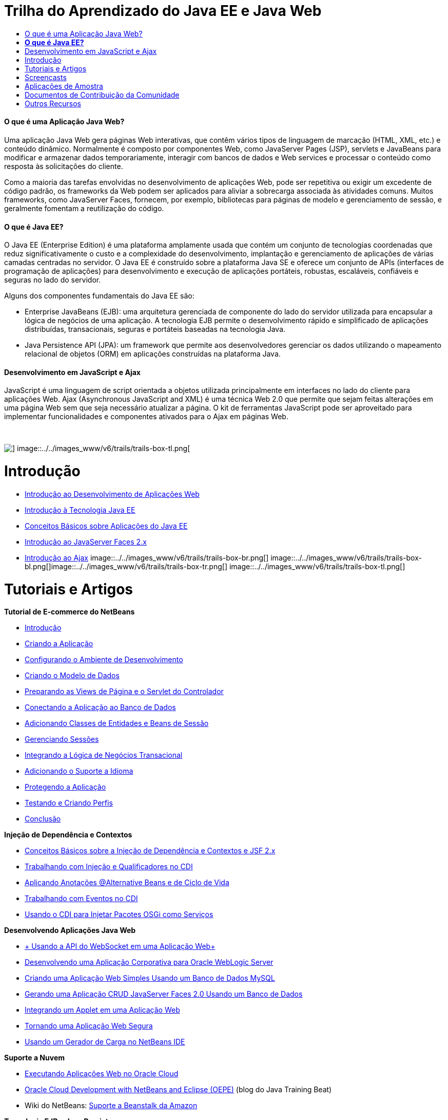 // 
//     Licensed to the Apache Software Foundation (ASF) under one
//     or more contributor license agreements.  See the NOTICE file
//     distributed with this work for additional information
//     regarding copyright ownership.  The ASF licenses this file
//     to you under the Apache License, Version 2.0 (the
//     "License"); you may not use this file except in compliance
//     with the License.  You may obtain a copy of the License at
// 
//       http://www.apache.org/licenses/LICENSE-2.0
// 
//     Unless required by applicable law or agreed to in writing,
//     software distributed under the License is distributed on an
//     "AS IS" BASIS, WITHOUT WARRANTIES OR CONDITIONS OF ANY
//     KIND, either express or implied.  See the License for the
//     specific language governing permissions and limitations
//     under the License.
//

= Trilha do Aprendizado do Java EE e Java Web
:jbake-type: tutorial
:jbake-tags: tutorials 
:jbake-status: published
:icons: font
:syntax: true
:source-highlighter: pygments
:toc: left
:toc-title:
:description: Trilha do Aprendizado do Java EE e Java Web - Apache NetBeans
:keywords: Apache NetBeans, Tutorials, Trilha do Aprendizado do Java EE e Java Web


==== O que é uma Aplicação Java Web?

Uma aplicação Java Web gera páginas Web interativas, que contêm vários tipos de linguagem de marcação (HTML, XML, etc.) e conteúdo dinâmico. Normalmente é composto por componentes Web, como JavaServer Pages (JSP), servlets e JavaBeans para modificar e armazenar dados temporariamente, interagir com bancos de dados e Web services e processar o conteúdo como resposta às solicitações do cliente.

Como a maioria das tarefas envolvidas no desenvolvimento de aplicações Web, pode ser repetitiva ou exigir um excedente de código padrão, os frameworks da Web podem ser aplicados para aliviar a sobrecarga associada às atividades comuns. Muitos frameworks, como JavaServer Faces, fornecem, por exemplo, bibliotecas para páginas de modelo e gerenciamento de sessão, e geralmente fomentam a reutilização do código.


==== *O que é Java EE?*

O Java EE (Enterprise Edition) é uma plataforma amplamente usada que contém um conjunto de tecnologias coordenadas que reduz significativamente o custo e a complexidade do desenvolvimento, implantação e gerenciamento de aplicações de várias camadas centradas no servidor. O Java EE é construído sobre a plataforma Java SE e oferece um conjunto de APIs (interfaces de programação de aplicações) para desenvolvimento e execução de aplicações portáteis, robustas, escaláveis, confiáveis e seguras no lado do servidor.

Alguns dos componentes fundamentais do Java EE são:

* Enterprise JavaBeans (EJB): uma arquitetura gerenciada de componente do lado do servidor utilizada para encapsular a lógica de negócios de uma aplicação. A tecnologia EJB permite o desenvolvimento rápido e simplificado de aplicações distribuídas, transacionais, seguras e portáteis baseadas na tecnologia Java.
* Java Persistence API (JPA): um framework que permite aos desenvolvedores gerenciar os dados utilizando o mapeamento relacional de objetos (ORM) em aplicações construídas na plataforma Java.


==== Desenvolvimento em JavaScript e Ajax

JavaScript é uma linguagem de script orientada a objetos utilizada principalmente em interfaces no lado do cliente para aplicações Web. Ajax (Asynchronous JavaScript and XML) é uma técnica Web 2.0 que permite que sejam feitas alterações em uma página Web sem que seja necessário atualizar a página. O kit de ferramentas JavaScript pode ser aproveitado para implementar funcionalidades e componentes ativados para o Ajax em páginas Web.

 

image::../../images_www/v6/trails/trails-box-tr.png[] image::../../images_www/v6/trails/trails-box-tl.png[]

= Introdução
:jbake-type: tutorial
:jbake-tags: tutorials 
:jbake-status: published
:icons: font
:syntax: true
:source-highlighter: pygments
:toc: left
:toc-title:
:description: Introdução - Apache NetBeans
:keywords: Apache NetBeans, Tutorials, Introdução

* link:../docs/web/quickstart-webapps.html[+Introdução ao Desenvolvimento de Aplicações Web+]
* link:../docs/javaee/javaee-intro.html[+Introdução à Tecnologia Java EE+]
* link:../docs/javaee/javaee-gettingstarted.html[+Conceitos Básicos sobre Aplicações do Java EE+]
* link:../docs/web/jsf20-intro.html[+Introdução ao JavaServer Faces 2.x+]
* link:../docs/web/ajax-quickstart.html[+Introdução ao Ajax+]
image::../../images_www/v6/trails/trails-box-br.png[] image::../../images_www/v6/trails/trails-box-bl.png[]image::../../images_www/v6/trails/trails-box-tr.png[] image::../../images_www/v6/trails/trails-box-tl.png[]

= Tutoriais e Artigos
:jbake-type: tutorial
:jbake-tags: tutorials 
:jbake-status: published
:icons: font
:syntax: true
:source-highlighter: pygments
:toc: left
:toc-title:
:description: Tutoriais e Artigos - Apache NetBeans
:keywords: Apache NetBeans, Tutorials, Tutoriais e Artigos

*Tutorial de E-commerce do NetBeans*

* link:../docs/javaee/ecommerce/intro.html[+Introdução+]
* link:../docs/javaee/ecommerce/design.html[+Criando a Aplicação+]
* link:../docs/javaee/ecommerce/setup-dev-environ.html[+Configurando o Ambiente de Desenvolvimento+]
* link:../docs/javaee/ecommerce/data-model.html[+Criando o Modelo de Dados+]
* link:../docs/javaee/ecommerce/page-views-controller.html[+Preparando as Views de Página e o Servlet do Controlador+]
* link:../docs/javaee/ecommerce/connect-db.html[+Conectando a Aplicação ao Banco de Dados+]
* link:../docs/javaee/ecommerce/entity-session.html[+Adicionando Classes de Entidades e Beans de Sessão+]
* link:../docs/javaee/ecommerce/manage-sessions.html[+Gerenciando Sessões+]
* link:../docs/javaee/ecommerce/transaction.html[+Integrando a Lógica de Negócios Transacional+]
* link:../docs/javaee/ecommerce/language.html[+Adicionando o Suporte a Idioma+]
* link:../docs/javaee/ecommerce/security.html[+Protegendo a Aplicação+]
* link:../docs/javaee/ecommerce/test-profile.html[+Testando e Criando Perfis+]
* link:../docs/javaee/ecommerce/conclusion.html[+Conclusão+]

*Injeção de Dependência e Contextos*

* link:../docs/javaee/cdi-intro.html[+Conceitos Básicos sobre a Injeção de Dependência e Contextos e JSF 2.x+]
* link:../docs/javaee/cdi-inject.html[+Trabalhando com Injeção e Qualificadores no CDI+]
* link:../docs/javaee/cdi-validate.html[+Aplicando Anotações @Alternative Beans e de Ciclo de Vida+]
* link:../docs/javaee/cdi-events.html[+Trabalhando com Eventos no CDI+]
* link:../docs/javaee/maven-osgiservice-cdi.html[+Usando o CDI para Injetar Pacotes OSGi como Serviços+]

*Desenvolvendo Aplicações Java Web*

* link:../docs/javaee/maven-websocketapi.html[+ Usando a API do WebSocket em uma Aplicação Web+]
* link:../docs/web/jsf-jpa-weblogic.html[+Desenvolvendo uma Aplicação Corporativa para Oracle WebLogic Server+]
* link:../docs/web/mysql-webapp.html[+Criando uma Aplicação Web Simples Usando um Banco de Dados MySQL+]
* link:../docs/web/jsf20-crud.html[+Gerando uma Aplicação CRUD JavaServer Faces 2.0 Usando um Banco de Dados+]
* link:../docs/web/applets.html[+Integrando um Applet em uma Aplicação Web+]
* link:../docs/web/security-webapps.html[+Tornando uma Aplicação Web Segura+]
* link:../docs/java/profile-loadgenerator.html[+Usando um Gerador de Carga no NetBeans IDE+]

*Suporte a Nuvem*

* link:../docs/web/oracle-cloud.html[+Executando Aplicações Web no Oracle Cloud+]
* link:https://blogs.oracle.com/javatraining/entry/oracle_cloud_development_with_netbeans[+Oracle Cloud Development with NetBeans and Eclipse (OEPE)+] (blog do Java Training Beat)
* Wiki do NetBeans: link:http://wiki.netbeans.org/AmazonBeanstalkSupport[+Suporte a Beanstalk da Amazon+]

*Tecnologia EJB e Java Persistence*

* link:../docs/javaee/javaee-entapp-junit.html[+Usando o Contêiner EJB Incorporado para Testar Aplicações Corporativas+]
* link:../docs/javaee/javaee-entapp-ejb.html[+Criando uma Aplicação Enterprise com o EJB 3.1+]
* link:../docs/javaee/maven-entapp.html[+Criando uma Aplicação Corporativa com o Maven+]
* link:../docs/javaee/maven-entapp-testing.html[+Testando uma Aplicação Corporativa Maven+]
* link:../docs/javaee/entappclient.html[+Criando e Executando um Cliente de Aplicação no GlassFish Server+]
* link:../docs/javaee/secure-ejb.html[+Construindo Enterprise Beans Seguros+]
* link:../docs/javaee/profiler-javaee.html[+Criando Perfis de uma Aplicação Corporativa+]
* link:http://wiki.netbeans.org/WebLogicJMS[+Usando WebLogic JMS a partir do NetBeans IDE+]

*Frameworks Web*

* link:../docs/web/jsf20-intro.html[+Introdução ao JavaServer Faces 2.x+]
* link:../docs/web/jsf20-support.html[+Suporte a JSF 2.x+]
* link:../docs/web/quickstart-webapps-spring.html[+Spring Web MVC+]
* link:../docs/web/quickstart-webapps-struts.html[+Struts+]
* link:../docs/web/grails-quickstart.html[+Grails+]
* link:../docs/web/quickstart-webapps-wicket.html[+Wicket+]
* link:../docs/web/framework-adding-support.html[+Adicionando Suporte a um Framework Web+]

*Desenvolvimento em JavaScript e Ajax*

* link:../docs/web/ajax-quickstart.html[+Introdução ao Ajax+]
* link:../docs/web/js-toolkits-jquery.html[+Usando jQuery para Aprimorar a Aparência e o Uso de uma Página Web+]
* link:../docs/web/js-toolkits-dojo.html[+Conectando uma Árvore Dojo a uma ArrayList utilizando JSON+]
image::../../images_www/v6/trails/trails-box-br.png[] image::../../images_www/v6/trails/trails-box-bl.png[]image::../../images_www/v6/trails/trails-box-tr.png[] image::../../images_www/v6/trails/trails-box-tl.png[]

= Screencasts
:jbake-type: tutorial
:jbake-tags: tutorials 
:jbake-status: published
:icons: font
:syntax: true
:source-highlighter: pygments
:toc: left
:toc-title:
:description: Screencasts - Apache NetBeans
:keywords: Apache NetBeans, Tutorials, Screencasts

* link:../docs/javaee/maven-primefaces-screencast.html[+Desenvolvimento de PrimeFaces com Maven+]
* link:../docs/javaee/javaee-gettingstarted-js-screencast.html[+Desenvolvimento do Cliente JavaScript no Java EE+]
* link:../docs/javaee/javaee-gettingstarted-pf-screencast.html[+Desenvolvimento de Java EE com PrimeFaces+]
* link:../docs/javaee/weblogic-javaee-m1-screencast.html[+Vídeo sobre a Implantação de uma Aplicação Web no Oracle WebLogic Server+]
* link:../docs/javaee/javaee-gettingstarted-screencast.html[+Vídeo de Introdução às Aplicações do Java EE 6+]
* YouTube: link:http://www.youtube.com/watch?v=0hHkV04JPxo[+WebLogic Server 12c - 5 minutos com o suporte a Descritor do GlassFish+]
* Youtube: link:https://www.youtube.com/watch?v=_PDIxHyaWy4[+Conceitos Básicos sobre Desenvolvimento de PrimeFaces +]
* YouTube: link:http://www.youtube.com/watch?v=Uvt1byURZrw[+Desbloqueando a Plataforma Java EE6+]
* YouTube: link:http://www.youtube.com/watch?v=vaOpJJ-Xm70[+Injeção de segurança de digitação dos serviços dinâmicos OSGi com GlassFish 3.1 e CDI+]
* YouTube: link:http://www.youtube.com/watch?v=wcg2SCgTL-4[+HTML5 e Web Sockets no Glassfish+]
* YouTube: link:http://www.youtube.com/watch?v=zdYxdx3FuX0[+Java EE 6 faz Java 7 com o GlassFish 3.1.1+]

*Aplicações do Java EE ativados para OSGi de Arun Gupta* (YouTube)

* YouTube: link:http://www.youtube.com/watch?v=X7GwN4XSzfU[+Projeto POM Pai (Parte 1 de 6) +]
* YouTube: link:http://www.youtube.com/watch?v=eBdLqdvOF_8[+API e Pacote OSGi de Serviço (Parte 2 de 6) +]
* YouTube: link:http://www.youtube.com/watch?v=TWRt_cFDRHE[+Pacote OSGi de Cliente que chama um Serviço OSGi (Parte 3 de 6) +]
* YouTube: link:http://www.youtube.com/watch?v=bSX89JjQoRM[+cliente WAB que chama um serviço OSGi (Parte 4 de 6) +]
* YouTube: link:http://www.youtube.com/watch?v=6WexZAUeFWM[+pacote de OSGi de Cliente que chama um serviço EJB (Parte 5 de 6) +]
* YouTube: link:http://www.youtube.com/watch?v=IU4UMTnifhw[+conclusão e outras extensões possíveis (parte 6 de 6) +]

*Tutorial em Vídeo do Java EE 6 de Arun Gupta* (YouTube)

* link:http://www.youtube.com/watch?v=pwBNmAhtqk8[+ JSP + Servlets + EJB: Java EE 6 e GlassFish 3 usando NetBeans 6.9 (Parte 1 de 5) +]
* link:http://www.youtube.com/watch?v=_D_vphsAM-Y[+ Java Persistence API 2: Java EE 6 e GlassFish 3 usando NetBeans 6.9 (Parte 2 de 5) +]
* link:http://www.youtube.com/watch?v=-Q25P-oSUJ8[+ Facelets e JSF 2: Java EE 6 e GlassFish 3 usando NetBeans 6.9 (Parte 3 de 5) +]
* link:http://www.youtube.com/watch?v=D1fyKOTO5rw[+ CDI com JSF 2: Java EE 6 e GlassFish 3 usando NetBeans 6.9 (Parte 4 de 5) +]
* link:http://www.youtube.com/watch?v=qf2Jxwpbsuo[+Web Services RESTful usando JAX-RS: Java EE 6 e GlassFish 3 usando NetBeans 6.9 (Parte 5 de 5) +]

image:::../../images_www/v6/arrow-button.gif[role="left", link="../docs/screencasts.html"]image::../../images_www/v6/trails/trails-box-br.png[] image::../../images_www/v6/trails/trails-box-bl.png[]image::../../images_www/v6/trails/trails-box-tr.png[] image::../../images_www/v6/trails/trails-box-tl.png[]

= Aplicações de Amostra
:jbake-type: tutorial
:jbake-tags: tutorials 
:jbake-status: published
:icons: font
:syntax: true
:source-highlighter: pygments
:toc: left
:toc-title:
:description: Aplicações de Amostra - Apache NetBeans
:keywords: Apache NetBeans, Tutorials, Aplicações de Amostra

* link:../samples/pet-catalog.html[+Castálogo Pet - Aplicação de Amostra do Java EE 6+]
* link:../samples/scrum-toys.html[+Scrum Toys: A Aplicação de Amostra Completa do JSF 2.0+]
* link:../samples/jsfjpa.html[+Aplicação Web de Autenticação de Usuário Usando Java EE+]
* link:../samples/webjpa.html[+Utilizando o Java Persistence API em uma Aplicação Web Stand-Alone+]
* link:../samples/javaee-crud.html[+Aplicação da Web JSF CRUD com o Java Persistence API+]
* link:../samples/javaee-stateless.html[+Injeção de Dependência com Beans de Sessão Sem Estado+]

image:::../../images_www/v6/arrow-button.gif[role="left", link="../samples/index.html"]image::../../images_www/v6/trails/trails-box-br.png[] image::../../images_www/v6/trails/trails-box-bl.png[]image::../../images_www/v6/trails/trails-box-tr.png[] image::../../images_www/v6/trails/trails-box-tl.png[]

= Documentos de Contribuição da Comunidade
:jbake-type: tutorial
:jbake-tags: tutorials 
:jbake-status: published
:icons: font
:syntax: true
:source-highlighter: pygments
:toc: left
:toc-title:
:description: Documentos de Contribuição da Comunidade - Apache NetBeans
:keywords: Apache NetBeans, Tutorials, Documentos de Contribuição da Comunidade

* link:http://netbeans.dzone.com/nb-hierarchical-web-services[+Desenvolvimento de Web Service Hierárquico com NetBeans IDE+] de Jayasurya Venug (Extensão do Tutorial do NetBeans E-commerce)
* link:http://blog.mueller-bruehl.de/en/tutorial-web-development/[+Desenvolvimento da Web em tutorial (com JSF)+] de Michael Muller
* link:http://wiki.netbeans.org/DevelopJavaEE6App[+Desenvolva aplicação JavaEE 6 com JSF2, EJB3 e JPA+] (também na link:http://netbeans.dzone.com/articles/develop-java-ee-6-app-jsf2[+dzone+]) por Christopher Lam
* link:http://wiki.netbeans.org/SecureJavaEE6App[+Protegendo aplicações JavaEE 6 com o JavaEE Security+] de Christopher Lam
* link:http://wiki.netbeans.org/CreateReverseAjaxWebAppsWithDWR[+Crie Aplicações Web Reverse Ajax com DWR, GlassFish e NetBeans+] por Siegfried Bolz
* link:http://wiki.netbeans.org/wiki/view/MavenAndNetBeansForGlassFish[+Desenvolvendo Aplicações Corporativas para GlassFish utilizando Maven e NetBeans+] por Wouter van Reeven
* link:http://wiki.netbeans.org/SpringMVConNetBeansGlassFish[+Desenvolvendo uma Aplicação Spring Framework MVC utilizando GlassFish+] por Arulazi Dhesiaseelan
* link:http://wiki.netbeans.org/MavenSpringEJBsOnGlassfish[+Desenvolvimento EJB para Glassfish utilizando Maven2 e Spring+] por Kristian Rink
* link:http://www.adam-bien.com/roller/abien/entry/simplest_possible_ejb_3_13[+O Componente EJB 3.1/REST (JSR 311) Mais Simples Possível+] de Adam Bien
* link:http://wiki.netbeans.org/DevelopAjaxJSF2App[+Desenvolva aplicações JSF2 com base em Ajax com PrimeFaces utilizando o Netbeans 6.8+] por Christopher Lam

image:::../../images_www/v6/arrow-button.gif[role="left", link="http://wiki.netbeans.org/CommunityDocs_Contributions"]image::../../images_www/v6/trails/trails-box-br.png[] image::../../images_www/v6/trails/trails-box-bl.png[]image::../../images_www/v6/trails/trails-box-tr.png[] image::../../images_www/v6/trails/trails-box-tl.png[]

= Outros Recursos
:jbake-type: tutorial
:jbake-tags: tutorials 
:jbake-status: published
:icons: font
:syntax: true
:source-highlighter: pygments
:toc: left
:toc-title:
:description: Outros Recursos - Apache NetBeans
:keywords: Apache NetBeans, Tutorials, Outros Recursos

*_Desenvolvendo Aplicações com o NetBeans IDE_ Guia do Usuário*

* link:http://www.oracle.com/pls/topic/lookup?ctx=nb7400&id=NBDAG1216[+Desenvolvendo Aplicações Corporativas+]
* link:http://www.oracle.com/pls/topic/lookup?ctx=nb7400&id=NBDAG1349[+Desenvolvendo Persistência Java+]
* link:http://www.oracle.com/pls/topic/lookup?ctx=nb7400&id=NBDAG1035[+Desenvolvendo Aplicações Web+]
* link:http://www.oracle.com/pls/topic/lookup?ctx=nb7400&id=NBDAG1261[+Desenvolvendo Enterprise Beans+]
* link:http://www.oracle.com/pls/topic/lookup?ctx=nb7400&id=NBDAG1649[+Trabalhando com Servidores Web e Servidores de Aplicações+]
* link:http://www.oracle.com/pls/topic/lookup?ctx=nb7400&id=NBDAG1138[+Usando Frameworks da Aplicação Web+]

*Perguntas Frequentes*

* link:http://wiki.netbeans.org/NetBeansUserFAQ#section-NetBeansUserFAQ-WebFrameworks[+Perguntas Frequentes sobre o Framework Web do NetBeans+]
* link:http://wiki.netbeans.org/NetBeansUserFAQ#section-NetBeansUserFAQ-JavaEEDevelopment[+Perguntas Frequentes de Desenvolvimento do Java EE+]

*Tutoriais e Outras Documentações*

* link:http://docs.oracle.com/javaee/7/tutorial/doc/[+Tutorial do Java EE 7+]
* link:http://docs.oracle.com/javaee/6/tutorial/doc/[+O Tutorial do Java EE 6+]
* link:https://glassfish.java.net/[+Participe da Comunidade GlassFish +]
* link:http://www.mysql.com/why-mysql/java/[+MySQL e Java: Recursos+]
* link:https://weblogs.java.net/blog/caroljmcdonald/archive/2013/09/16/example-backbonejs-jax-rs-jpa-application[+Exemplo Backbone.js , JAX-RS, Aplicação JPA+]
* link:http://www.andygibson.net/blog/index.php/2009/12/16/getting-started-with-jsf-2-0-and-cdi-in-jee-6-part-1/[+ Introdução ao JSF 2.0 e CDI no JEE 6, Parte 1+], link:http://www.andygibson.net/blog/index.php/2009/12/22/getting-started-with-cdi-part-2-injection/[+Parte 2+]
* link:http://technology.amis.nl/blog/?p=2613[+Integrando Seam com Maven, NetBeans e GlassFish +]
* link:http://technology.amis.nl/blog/?p=2610[+Combinando Hibernate e Facelets com Maven, NetBeans e GlassFish+]

*Weblogs*

* link:http://www.java.net/blogs/edburns/[+Ed Burns+]
* link:https://blogs.oracle.com/arungupta/[+Arun Gupta+]
* link:http://www.java.net/blog/6034[+Cay Horstmann+]
* link:http://blogs.oracle.com/vkraemer/[+Vince Kraemer+]
* link:http://www.java.net/blogs/caroljmcdonald/[+Carol McDonald+]
* link:http://blogs.oracle.com/geertjan/[+Geertjan Wielenga+]
* link:http://blogs.oracle.com/theaquarium/[+The Aquarium+]
* link:http://buttso.blogspot.com/[+The Buttso Blathers+]
image::../../images_www/v6/trails/trails-box-br.png[] image::../../images_www/v6/trails/trails-box-bl.png[]
